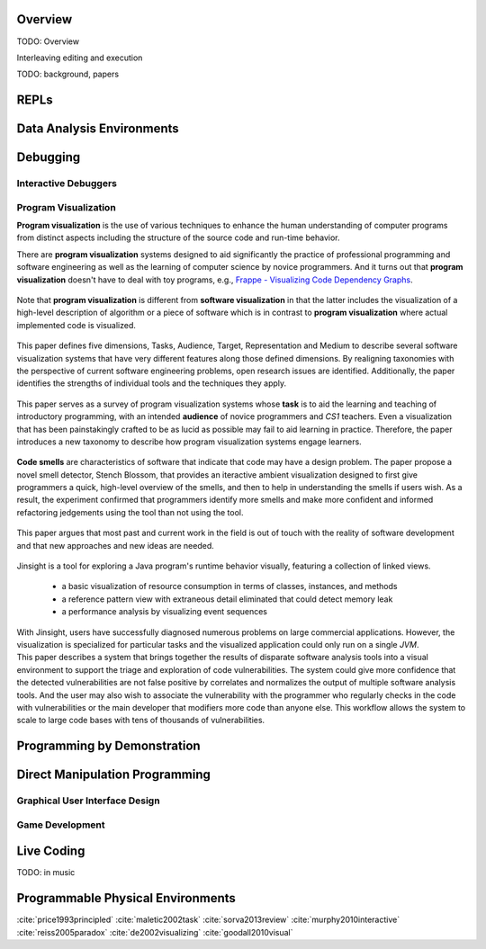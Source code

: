 .. :Authors: - Cyrus Omar

.. title:: Live Programming

Overview
========

TODO: Overview

Interleaving editing and execution

TODO: background, papers

REPLs
=====

Data Analysis Environments
==========================

Debugging
=========

Interactive Debuggers
---------------------

Program Visualization
---------------------

**Program visualization** is the use of various techniques to enhance the human understanding of computer programs from distinct aspects including the structure of the source code and run-time behavior.

There are **program visualization** systems designed to aid significantly the practice of professional programming and software engineering as well as the learning of computer science by novice programmers. And it turns out that **program visualization** doesn't have to deal with toy programs, e.g., `Frappe - Visualizing Code Dependency Graphs <https://softvis.wordpress.com/2018/08/31/frappe-visualizing-code-dependency-graphs/>`_.

.. container:: bib-item

  .. bibliography:: live-programming.bib
    :filter: key == "price1993principled"

 Note that **program visualization** is different from **software visualization** in that the latter includes the visualization of a high-level description of algorithm or a piece of software which is in contrast to **program visualization** where actual implemented code is visualized.

.. container:: bib-item

  .. bibliography:: live-programming.bib
    :filter: key == "maletic2002task"

 This paper defines five dimensions, Tasks, Audience, Target, Representation and Medium to describe several software visualization systems that have very different features along those defined dimensions. By realigning taxonomies with the perspective of current software engineering problems, open research issues are identified. Additionally, the paper identifies the strengths of individual tools and the techniques they apply.

.. container:: bib-item

  .. bibliography:: live-programming.bib
    :filter: key == "sorva2013review"

 This paper serves as a survey of program visualization systems whose **task** is to aid the learning and teaching of introductory programming, with an intended **audience** of novice programmers and *CS1* teachers. Even a visualization that has been painstakingly crafted to be as lucid as possible may fail to aid learning in practice. Therefore, the paper introduces a new taxonomy to describe how program visualization systems engage learners.

.. container:: bib-item

  .. bibliography:: live-programming.bib
    :filter: key == "murphy2010interactive"

 **Code smells** are characteristics of software that indicate that code may have a design problem. The paper propose a novel smell detector, Stench Blossom, that provides an iteractive ambient visualization designed to first give programmers a quick, high-level overview of the smells, and then to help in understanding the smells if users wish. As a result, the experiment confirmed that programmers identify more smells and make more confident and informed refactoring jedgements using the tool than not using the tool.

.. container:: bib-item

  .. bibliography:: live-programming.bib
    :filter: key == "reiss2005paradox"

 This paper argues that most past and current work in the field is out of touch with the reality of software development and that new approaches and new ideas are needed.

.. container:: bib-item

  .. bibliography:: live-programming.bib
    :filter: key == "de2002visualizing"

 Jinsight is a tool for exploring a Java program's runtime behavior visually, featuring a collection of linked views.

  - a basic visualization of resource consumption in terms of classes, instances, and methods
  - a reference pattern view with extraneous detail eliminated that could detect memory leak
  - a performance analysis by visualizing event sequences

 With Jinsight, users have successfully diagnosed numerous problems on large commercial applications. However, the visualization is specialized for particular tasks and the visualized application could only run on a single *JVM*.

.. container:: bib-item

 .. bibliography:: live-programming.bib
   :filter: key == "goodall2010visual"

 This paper describes a system that brings together the results of disparate software analysis tools into a visual environment to support the triage and exploration of code vulnerabilities. The system could give more confidence that the detected vulnerabilities are not false positive by correlates and normalizes the output of multiple software analysis tools. And the user may also wish to associate the vulnerability with the programmer who regularly checks in the code with vulnerabilities or the main developer that modifiers more code than anyone else. This workflow allows the system to scale to large code bases with tens of thousands of vulnerabilities.

Programming by Demonstration
============================

Direct Manipulation Programming
===============================

Graphical User Interface Design
-------------------------------

Game Development
----------------

Live Coding
===========

TODO: in music

Programmable Physical Environments
==================================

.. container:: hidden

  :cite:`price1993principled`
  :cite:`maletic2002task`
  :cite:`sorva2013review`
  :cite:`murphy2010interactive`
  :cite:`reiss2005paradox`
  :cite:`de2002visualizing`
  :cite:`goodall2010visual`
